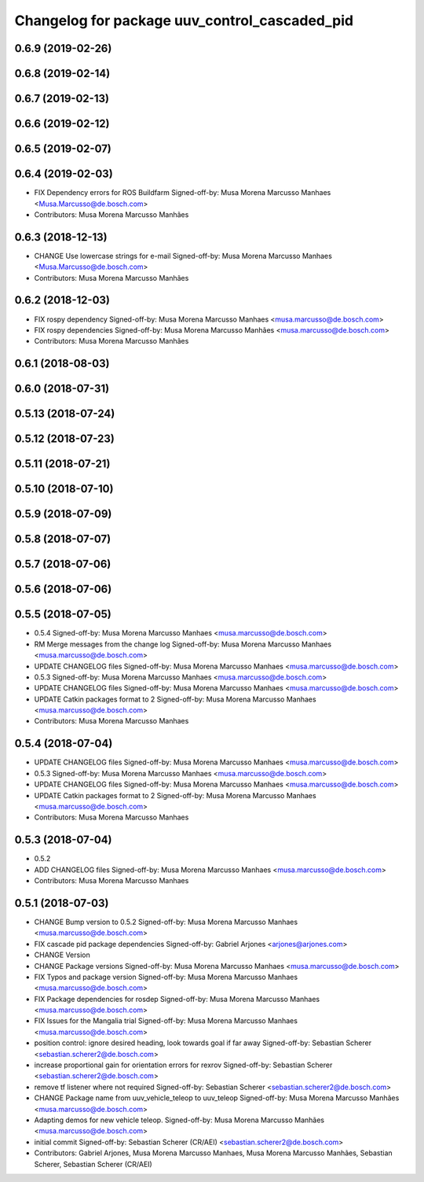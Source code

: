 ^^^^^^^^^^^^^^^^^^^^^^^^^^^^^^^^^^^^^^^^^^^^^^
Changelog for package uuv_control_cascaded_pid
^^^^^^^^^^^^^^^^^^^^^^^^^^^^^^^^^^^^^^^^^^^^^^

0.6.9 (2019-02-26)
------------------

0.6.8 (2019-02-14)
------------------

0.6.7 (2019-02-13)
------------------

0.6.6 (2019-02-12)
------------------

0.6.5 (2019-02-07)
------------------

0.6.4 (2019-02-03)
------------------
* FIX Dependency errors for ROS Buildfarm
  Signed-off-by: Musa Morena Marcusso Manhaes <Musa.Marcusso@de.bosch.com>
* Contributors: Musa Morena Marcusso Manhães

0.6.3 (2018-12-13)
------------------
* CHANGE Use lowercase strings for e-mail
  Signed-off-by: Musa Morena Marcusso Manhaes <Musa.Marcusso@de.bosch.com>
* Contributors: Musa Morena Marcusso Manhães

0.6.2 (2018-12-03)
------------------
* FIX rospy dependency
  Signed-off-by: Musa Morena Marcusso Manhaes <musa.marcusso@de.bosch.com>
* FIX rospy dependencies
  Signed-off-by: Musa Morena Marcusso Manhães <musa.marcusso@de.bosch.com>
* Contributors: Musa Morena Marcusso Manhães

0.6.1 (2018-08-03)
------------------

0.6.0 (2018-07-31)
------------------

0.5.13 (2018-07-24)
-------------------

0.5.12 (2018-07-23)
-------------------

0.5.11 (2018-07-21)
-------------------

0.5.10 (2018-07-10)
-------------------

0.5.9 (2018-07-09)
------------------

0.5.8 (2018-07-07)
------------------

0.5.7 (2018-07-06)
------------------

0.5.6 (2018-07-06)
------------------

0.5.5 (2018-07-05)
------------------
* 0.5.4
  Signed-off-by: Musa Morena Marcusso Manhaes <musa.marcusso@de.bosch.com>
* RM Merge messages from the change log
  Signed-off-by: Musa Morena Marcusso Manhaes <musa.marcusso@de.bosch.com>
* UPDATE CHANGELOG files
  Signed-off-by: Musa Morena Marcusso Manhaes <musa.marcusso@de.bosch.com>
* 0.5.3
  Signed-off-by: Musa Morena Marcusso Manhaes <musa.marcusso@de.bosch.com>
* UPDATE CHANGELOG files
  Signed-off-by: Musa Morena Marcusso Manhaes <musa.marcusso@de.bosch.com>
* UPDATE Catkin packages format to 2
  Signed-off-by: Musa Morena Marcusso Manhaes <musa.marcusso@de.bosch.com>
* Contributors: Musa Morena Marcusso Manhaes

0.5.4 (2018-07-04)
------------------
* UPDATE CHANGELOG files
  Signed-off-by: Musa Morena Marcusso Manhaes <musa.marcusso@de.bosch.com>
* 0.5.3
  Signed-off-by: Musa Morena Marcusso Manhaes <musa.marcusso@de.bosch.com>
* UPDATE CHANGELOG files
  Signed-off-by: Musa Morena Marcusso Manhaes <musa.marcusso@de.bosch.com>
* UPDATE Catkin packages format to 2
  Signed-off-by: Musa Morena Marcusso Manhaes <musa.marcusso@de.bosch.com>
* Contributors: Musa Morena Marcusso Manhaes

0.5.3 (2018-07-04)
------------------
* 0.5.2
* ADD CHANGELOG files
  Signed-off-by: Musa Morena Marcusso Manhaes <musa.marcusso@de.bosch.com>
* Contributors: Musa Morena Marcusso Manhaes

0.5.1 (2018-07-03)
------------------
* CHANGE Bump version to 0.5.2
  Signed-off-by: Musa Morena Marcusso Manhaes <musa.marcusso@de.bosch.com>
* FIX cascade pid package dependencies
  Signed-off-by: Gabriel Arjones <arjones@arjones.com>
* CHANGE Version
* CHANGE Package versions
  Signed-off-by: Musa Morena Marcusso Manhaes <musa.marcusso@de.bosch.com>
* FIX Typos and package version
  Signed-off-by: Musa Morena Marcusso Manhaes <musa.marcusso@de.bosch.com>
* FIX Package dependencies for rosdep
  Signed-off-by: Musa Morena Marcusso Manhaes <musa.marcusso@de.bosch.com>
* FIX Issues for the Mangalia trial
  Signed-off-by: Musa Morena Marcusso Manhaes <musa.marcusso@de.bosch.com>
* position control: ignore desired heading, look towards goal if far away
  Signed-off-by: Sebastian Scherer <sebastian.scherer2@de.bosch.com>
* increase proportional gain for orientation errors for rexrov
  Signed-off-by: Sebastian Scherer <sebastian.scherer2@de.bosch.com>
* remove tf listener where not required
  Signed-off-by: Sebastian Scherer <sebastian.scherer2@de.bosch.com>
* CHANGE Package name from uuv_vehicle_teleop to uuv_teleop
  Signed-off-by: Musa Morena Marcusso Manhães <musa.marcusso@de.bosch.com>
* Adapting demos for new vehicle teleop.
  Signed-off-by: Musa Morena Marcusso Manhães <musa.marcusso@de.bosch.com>
* initial commit
  Signed-off-by: Sebastian Scherer (CR/AEI) <sebastian.scherer2@de.bosch.com>
* Contributors: Gabriel Arjones, Musa Morena Marcusso Manhaes, Musa Morena Marcusso Manhães, Sebastian Scherer, Sebastian Scherer (CR/AEI)
